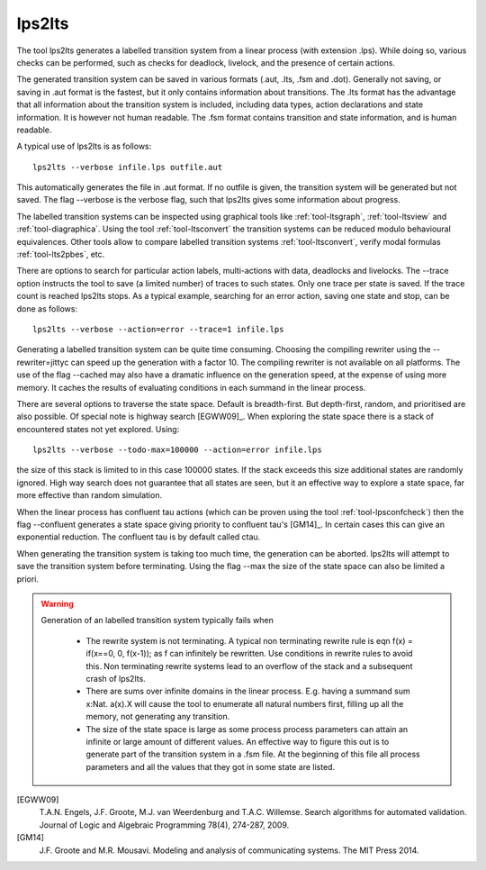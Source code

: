 .. index:: lps2lts

.. _tool-lps2lts:

lps2lts
=======

The tool lps2lts generates a labelled transition system from a linear process (with extension .lps).
While doing so, various checks can be performed, such as checks for deadlock, livelock, and the presence of certain actions.

The generated transition system can be saved in various formats (.aut, .lts, .fsm and .dot).
Generally not saving, or saving in .aut format is the fastest, but it only contains information
about transitions. The .lts format has the advantage
that all information about the transition system is included, including data types, action declarations and
state information. It is however not human readable. The .fsm format contains transition and state information,
and is human readable.

A typical use of lps2lts is as follows::

  lps2lts --verbose infile.lps outfile.aut

This automatically generates the file in .aut format. If no outfile is given, the transition system will
be generated but not saved. The flag --verbose is the verbose flag, such that lps2lts gives some information about
progress.

The labelled transition systems can be inspected using graphical tools like :ref:`tool-ltsgraph`,
:ref:`tool-ltsview` and :ref:`tool-diagraphica`. Using the tool :ref:`tool-ltsconvert` the
transition systems can be reduced modulo behavioural equivalences. Other tools allow to compare
labelled transition systems :ref:`tool-ltsconvert`, verify modal formulas :ref:`tool-lts2pbes`, etc.

There are options to search for particular action labels, multi-actions with data, deadlocks and livelocks.
The --trace option instructs the tool to save (a limited number) of traces to such states. Only one trace
per state is saved. If the trace count is reached lps2lts stops. As a typical example, searching for an
error action, saving one state and stop, can be done as follows::

  lps2lts --verbose --action=error --trace=1 infile.lps

Generating a labelled transition system can be quite time consuming. Choosing the compiling rewriter
using the --rewriter=jittyc can speed up the generation with a factor 10. The compiling rewriter is
not available on all platforms. The use of the flag --cached may also have a dramatic influence on
the generation speed, at the expense of using more memory. It caches the results of evaluating conditions
in each summand in the linear process.

There are several options to traverse the state space. Default is breadth-first. But depth-first, random,
and prioritised are also possible. Of special note is highway search [EGWW09]_. When exploring the state
space there is a stack of encountered states not yet explored. Using::

  lps2lts --verbose --todo-max=100000 --action=error infile.lps

the size of this stack is limited to in this case 100000 states. If the stack exceeds this size additional
states are randomly ignored. High way search does not guarantee that all states are seen, but it an effective way
to explore a state space, far more effective than random simulation.

When the linear process has confluent tau actions (which can be proven using the tool :ref:`tool-lpsconfcheck`)
then the flag --confluent generates a state space giving priority to confluent tau's [GM14]_. In certain cases
this can give an exponential reduction. The confluent tau is by default called ctau.

When generating the transition system is taking too much time, the generation can be aborted. lps2lts will attempt
to save the transition system before terminating. Using the flag --max the size of the state space can also be
limited a priori.

.. warning::

   Generation of an labelled transition system typically fails when

      * The rewrite system is not terminating. A typical non terminating rewrite rule is eqn  f(x) = if(x==0, 0, f(x-1)); as
        f can infinitely be rewritten. Use conditions in rewrite rules to avoid this. Non terminating rewrite systems lead
        to an overflow of the stack and a subsequent crash of lps2lts.

      * There are sums over infinite domains in the linear process. E.g. having a summand sum x:Nat. a(x).X will cause the
        tool to enumerate all natural numbers first, filling up all the memory, not generating any transition.

      * The size of the state space is large as some process process parameters can attain an infinite or large amount of
        different values. An effective way to figure this out is to generate part of the transition system in a .fsm file.
        At the beginning of this file all process parameters and all the values that they got in some state are listed.

.. rst-class:: citation

[EGWW09]
  T.A.N. Engels, J.F. Groote, M.J. van Weerdenburg and T.A.C. Willemse. Search algorithms for automated validation. Journal of Logic and Algebraic Programming 78(4), 274-287, 2009.
[GM14]
  J.F. Groote and M.R. Mousavi. Modeling and analysis of communicating systems. The MIT Press 2014.
